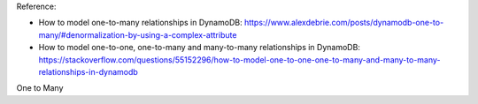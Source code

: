 Reference:

- How to model one-to-many relationships in DynamoDB: https://www.alexdebrie.com/posts/dynamodb-one-to-many/#denormalization-by-using-a-complex-attribute
- How to model one-to-one, one-to-many and many-to-many relationships in DynamoDB: https://stackoverflow.com/questions/55152296/how-to-model-one-to-one-one-to-many-and-many-to-many-relationships-in-dynamodb


One to Many


